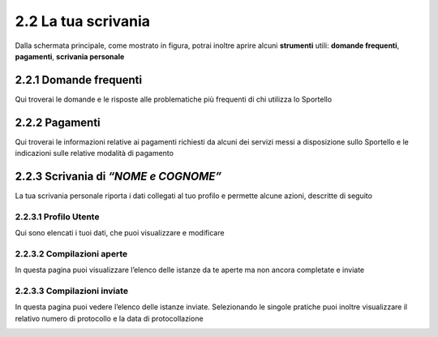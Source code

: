 2.2 La tua scrivania
====================

Dalla schermata principale, come mostrato in figura, potrai inoltre
aprire alcuni **strumenti** utili: **domande frequenti**, **pagamenti**,
**scrivania personale**

|image0|

2.2.1 Domande frequenti
-----------------------

Qui troverai le domande e le risposte alle problematiche più frequenti
di chi utilizza lo Sportello

|image1|

2.2.2 Pagamenti
---------------

Qui troverai le informazioni relative ai pagamenti richiesti da alcuni
dei servizi messi a disposizione sullo Sportello e le indicazioni sulle
relative modalità di pagamento

|image2|

2.2.3 Scrivania di *“NOME e COGNOME”*
-------------------------------------

La tua scrivania personale riporta i dati collegati al tuo profilo e
permette alcune azioni, descritte di seguito

|image3|

2.2.3.1 Profilo Utente
~~~~~~~~~~~~~~~~~~~~~~

Qui sono elencati i tuoi dati, che puoi visualizzare e modificare 

|image4|

2.2.3.2 Compilazioni aperte
~~~~~~~~~~~~~~~~~~~~~~~~~~~

In questa pagina puoi visualizzare l’elenco delle istanze da te aperte
ma non ancora completate e inviate

|image5|


2.2.3.3 Compilazioni inviate
~~~~~~~~~~~~~~~~~~~~~~~~~~~~

In questa pagina puoi vedere l’elenco delle istanze inviate.
Selezionando le singole pratiche puoi inoltre visualizzare il relativo
numero di protocollo e la data di protocollazione

|image6|


.. |image0| image:: /media/image76.png
   :width: 5.78646in
   :height: 3.5252in
.. |image1| image:: /media/image80.png
   :width: 6.05208in
   :height: 2.94792in
.. |image2| image:: /media/image106.png
   :width: 7.03966in
   :height: 3.36898in
.. |image3| image:: /media/image127.png
   :width: 7.09501in
   :height: 3.32813in
.. |image4| image:: /media/image42.png
   :width: 6.69583in
   :height: 2.88889in
.. |image5| image:: /media/image104.png
   :width: 7.08981in
   :height: 3.45833in
.. |image6| image:: /media/image130.png
   :width: 7.08981in
   :height: 3.45833in
